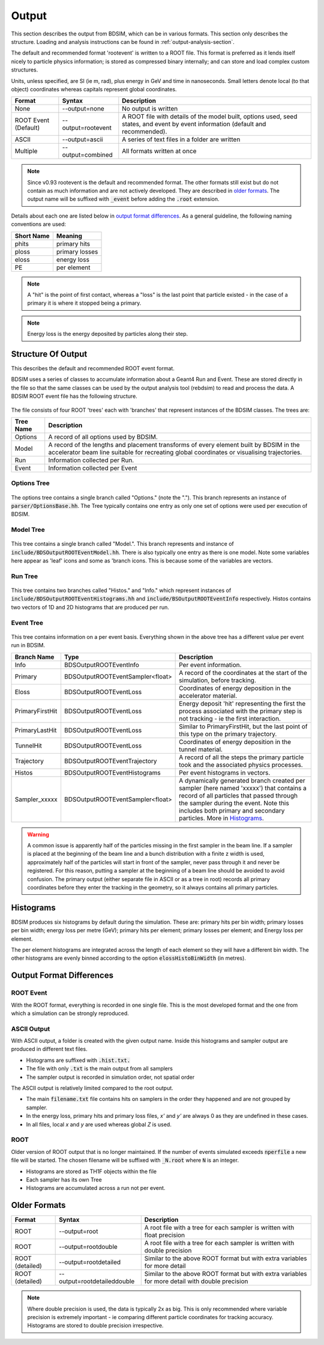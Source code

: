 .. _output-section:

======
Output
======

This section describes the output from BDSIM, which can be in various formats. This
section only describes the structure. Loading and analysis instructions can be found
in :ref:`output-analysis-section`.

The default and recommended format 'rootevent' is written to a ROOT file. This format
is preferred as it lends itself nicely to particle physics information; is stored as compressed
binary internally; and can store and load complex custom structures.

Units, unless specified, are SI (ie m, rad), plus energy in GeV and time in nanoseconds.
Small letters denote local (to that object) coordinates whereas capitals represent
global coordinates.

.. tabularcolumns:: |p{0.2\textwidth}|p{0.2\textwidth}|p{0.5\textwidth}|
	     
+----------------------+-----------------------------+----------------------------------------------------------------------------+
| Format               | Syntax                      | Description                                                                |
+======================+=============================+============================================================================+
| None                 | --output=none               | No output is written                                                       |
+----------------------+-----------------------------+----------------------------------------------------------------------------+
| ROOT Event (Default) | --output=rootevent          | A ROOT file with details of the model built, options used, seed states,    |
|                      |                             | and event by event information (default and recommended).                  |
+----------------------+-----------------------------+----------------------------------------------------------------------------+
| ASCII                | --output=ascii              | A series of text files in a folder are written                             |
+----------------------+-----------------------------+----------------------------------------------------------------------------+
| Multiple             | --output=combined           | All formats written at once                                                |
+----------------------+-----------------------------+----------------------------------------------------------------------------+

.. note:: Since v0.93 rootevent is the default and recommended format.  The other formats still exist but do not contain as much
	  information and are not actively developed.  They are described in `older formats`_.  The output name will be suffixed
	  with :code:`_event` before adding the :code:`.root` extension.

Details about each one are listed below in `output format differences`_.
As a general guideline, the following naming conventions are used:

========== ================
Short Name Meaning
========== ================
phits      primary hits
ploss      primary losses
eloss      energy loss
PE         per element
========== ================

.. note:: A "hit" is the point of first contact, whereas a "loss" is the
	  last point that particle existed - in the case of a primary it
	  is where it stopped being a primary.

.. note:: Energy loss is the energy deposited by particles along their step.

Structure Of Output
-------------------

This describes the default and recommended ROOT event format.

BDSIM uses a series of classes to accumulate information about a Geant4 Run and Event.
These are stored directly in the file so that the same classes can be used by the output
analysis tool (rebdsim) to read and process the data. A BDSIM ROOT event file has the
following structure.

.. figure:: figures/rootevent_contents.png
	    :width: 40%
	    :align: center

The file consists of four ROOT 'trees' each with 'branches' that represent instances
of the BDSIM classes.  The trees are:

.. tabularcolumns:: |p{0.2\textwidth}|p{0.8\textwidth}|

+-------------+---------------------------------------------------------------------+
| Tree Name   | Description                                                         |
+=============+=====================================================================+
| Options     | A record of all options used by BDSIM.                              |
+-------------+---------------------------------------------------------------------+
| Model       | A record of the lengths and placement transforms of every element   |
|             | built by BDSIM in the accelerator beam line suitable for recreating |
|             | global coordinates or visualising trajectories.                     |
+-------------+---------------------------------------------------------------------+
| Run         | Information collected per Run.                                      |
+-------------+---------------------------------------------------------------------+
| Event       | Information collected per Event                                     |
+-------------+---------------------------------------------------------------------+

Options Tree
^^^^^^^^^^^^

.. figure:: figures/rootevent_options_tree.png
	    :width: 50%
	    :align: center

The options tree contains a single branch called "Options." (note the "."). This branch
represents an instance of :code:`parser/OptionsBase.hh`. The Tree typically contains one
entry as only one set of options were used per execution of BDSIM.

Model Tree
^^^^^^^^^^

.. figure:: figures/rootevent_model_tree.png
	    :width: 40%
	    :align: center

This tree contains a single branch called "Model.".  This branch represents and instance
of :code:`include/BDSOutputROOTEventModel.hh`. There is also typically one entry as there
is one model.  Note some variables here appear as 'leaf' icons and some as 'branch icons.
This is because some of the variables are vectors.


Run Tree
^^^^^^^^

.. figure:: figures/rootevent_run_tree.png
	    :width: 40%
	    :align: center

This tree contains two branches called "Histos." and "Info." which represent instances of
:code:`include/BDSOutputROOTEventHistograms.hh` and :code:`include/BSOutputROOTEventInfo`
respectively. Histos contains two vectors of 1D and 2D histograms that are produced per run.

Event Tree
^^^^^^^^^^

.. figure:: figures/rootevent_event_tree.png
	    :width: 40%
	    :align: center

This tree contains information on a per event basis.  Everything shown in the above tree has a
different value per event run in BDSIM.

.. tabularcolumns:: |p{0.15\textwidth}|p{0.35\textwidth}|p{0.4\textwidth}|

+-----------------+----------------------------------+--------------------------------------------------+
| Branch Name     | Type                             | Description                                      |
+=================+==================================+==================================================+
| Info            | BDSOutputROOTEventInfo           | Per event information.                           |
+-----------------+----------------------------------+--------------------------------------------------+
| Primary         | BDSOutputROOTEventSampler<float> | A record of the coordinates at the start of the  |
|                 |                                  | simulation, before tracking.                     |
+-----------------+----------------------------------+--------------------------------------------------+
| Eloss           | BDSOutputROOTEventLoss           | Coordinates of energy deposition in the          |
|                 |                                  | accelerator material.                            |
+-----------------+----------------------------------+--------------------------------------------------+
| PrimaryFirstHit | BDSOutputROOTEventLoss           | Energy deposit 'hit' representing the first      |
|                 |                                  | the process associated with the primary step is  |
|                 |                                  | not tracking - ie the first interaction.         |
+-----------------+----------------------------------+--------------------------------------------------+
| PrimaryLastHit  | BDSOutputROOTEventLoss           | Similar to PrimaryFirstHit, but the last point   |
|                 |                                  | of this type on the primary trajectory.          |
+-----------------+----------------------------------+--------------------------------------------------+
| TunnelHit       | BDSOutputROOTEventLoss           | Coordinates of energy deposition in the tunnel   |
|                 |                                  | material.                                        |
+-----------------+----------------------------------+--------------------------------------------------+
| Trajectory      | BDSOutputROOTEventTrajectory     | A record of all the steps the primary particle   |
|                 |                                  | took and the associated physics processes.       |
+-----------------+----------------------------------+--------------------------------------------------+
| Histos          | BDSOutputROOTEventHistograms     | Per event histograms in vectors.                 |
+-----------------+----------------------------------+--------------------------------------------------+
| Sampler_xxxxx   | BDSOutputROOTEventSampler<float> | A dynamically generated branch created per       |
|                 |                                  | sampler (here named 'xxxxx') that contains a     |
|                 |                                  | record of all particles that passed through the  |
|                 |                                  | sampler during the event. Note this includes     |
|                 |                                  | both primary and secondary particles. More       |
|                 |                                  | in `Histograms`_.                                |
+-----------------+----------------------------------+--------------------------------------------------+

.. warning:: A common issue is apparently half of the particles missing in the first sampler in
	     the beam line. If a sampler is placed at the beginning of the beam line and a bunch
	     distribution with a finite z width is used, approximately half of the particles will
	     start in front of the sampler, never pass through it and never be registered. For this
	     reason, putting a sampler at the beginning of a beam line should be avoided to avoid
	     confusion. The primary output (either separate file in ASCII or as a tree in root) records
	     all primary coordinates before they enter the tracking in the geometry, so it always
	     contains all primary particles.

Histograms
----------

BDSIM produces six histograms by default during the simulation. These are: primary
hits per bin width; primary losses per bin width; energy loss per metre (GeV);
primary hits per element; primary losses per element; and Energy loss per element.

The per element histograms are integrated across the length of each element so they
will have a different bin width. The other histograms are evenly binned according
to the option :code:`elossHistoBinWidth` (in metres).


Output Format Differences
-------------------------

ROOT Event
^^^^^^^^^^

With the ROOT format, everything is recorded in one single file. This is
the most developed format and the one from which a simulation can be strongly
reproduced.


ASCII Output
^^^^^^^^^^^^

With ASCII output, a folder is created with the given output name. Inside this
histograms and sampler output are produced in different text files.

* Histograms are suffixed with :code:`.hist.txt.`
* The file with only :code:`.txt` is the main output from all samplers
* The sampler output is recorded in simulation order, not spatial order

The ASCII output is relatively limited compared to the root output.

* The main :code:`filename.txt` file contains hits on samplers in the order they
  happened and are not grouped by sampler.
* In the energy loss, primary hits and primary loss files, `x'` and `y'` are always
  0 as they are undefined in these cases.
* In all files, local `x` and `y` are used whereas global `Z` is used.


ROOT
^^^^

Older version of ROOT output that is no longer maintained. If the
number of events simulated exceeds :code:`nperfile` a new file will be
started. The chosen filename will be suffixed with :code:`_N.root` where
:code:`N` is an integer.
      
* Histograms are stored as TH1F objects within the file
* Each sampler has its own Tree
* Histograms are accumulated across a run not per event.
	     

Older Formats
-------------

.. tabularcolumns:: |p{0.15\textwidth}|p{0.3\textwidth}|p{0.5\textwidth}|
		    
+-------------------+-----------------------------+----------------------------------------------------------------------------+
| Format            | Syntax                      | Description                                                                |
+===================+=============================+============================================================================+
| ROOT              | --output=root               | A root file with a tree for each sampler is written with float precision   |
+-------------------+-----------------------------+----------------------------------------------------------------------------+
| ROOT              | --output=rootdouble         | A root file with a tree for each sampler is written with double precision  |
+-------------------+-----------------------------+----------------------------------------------------------------------------+
| ROOT (detailed)   | --output=rootdetailed       | Similar to the above ROOT format but with extra variables for more detail  |
+-------------------+-----------------------------+----------------------------------------------------------------------------+
| ROOT (detailed)   | --output=rootdetaileddouble | Similar to the above ROOT format but with extra variables for more detail  |
|                   |                             | with double precision                                                      |
+-------------------+-----------------------------+----------------------------------------------------------------------------+

.. note:: Where double precision is used, the data is typically 2x as big. This is only recommended
	  where variable precision is extremely important - ie comparing different particle coordinates
	  for tracking accuracy. Histograms are stored to double precision irrespective.
